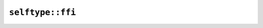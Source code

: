 ``selftype::ffi``
=================

.. js:class:: RefList

    .. js:function:: node(data)

.. js:class:: RefListParameter
